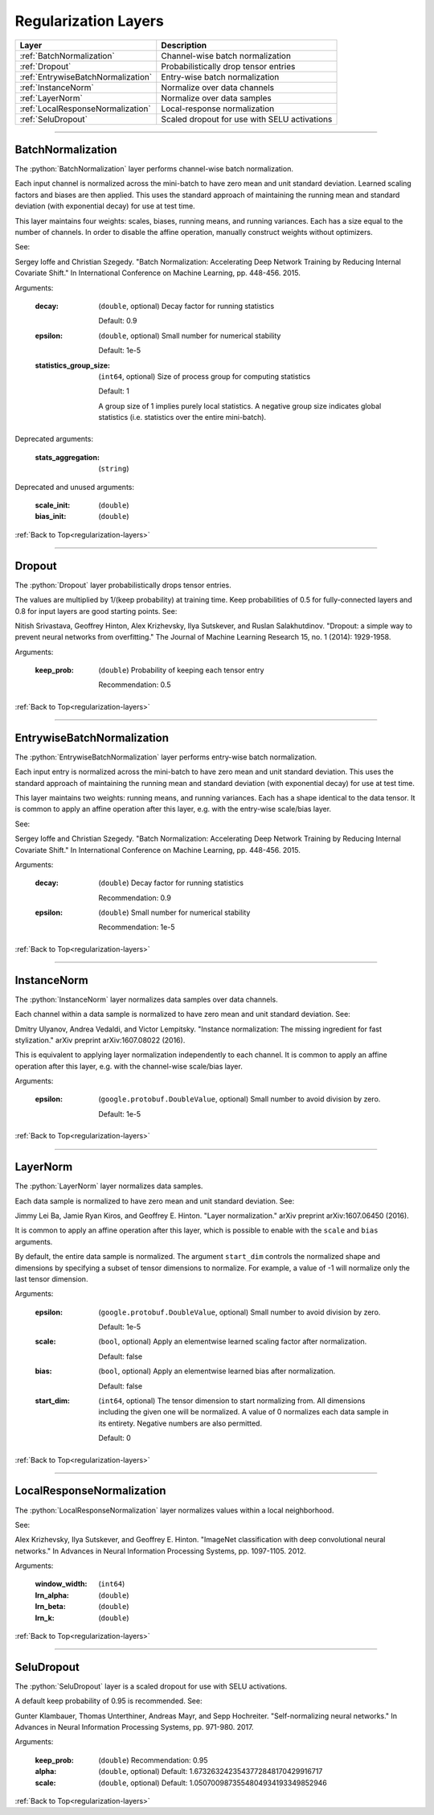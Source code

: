 .. role:: python(code)
          :language: python


.. _regularization-layers:

====================================
Regularization Layers
====================================

.. csv-table::
   :header: "Layer", "Description"
   :widths: auto

   :ref:`BatchNormalization`, "Channel-wise batch normalization"
   :ref:`Dropout`, "Probabilistically drop tensor entries"
   :ref:`EntrywiseBatchNormalization`, "Entry-wise batch normalization"
   :ref:`InstanceNorm`, "Normalize over data channels"
   :ref:`LayerNorm`, "Normalize over data samples"
   :ref:`LocalResponseNormalization`, "Local-response normalization"
   :ref:`SeluDropout`, "Scaled dropout for use with SELU activations"

________________________________________


.. _BatchNormalization:

----------------------------------------
BatchNormalization
----------------------------------------

The :python:`BatchNormalization` layer performs channel-wise batch
normalization.

Each input channel is normalized across the mini-batch to have zero
mean and unit standard deviation. Learned scaling factors and biases
are then applied. This uses the standard approach of maintaining the
running mean and standard deviation (with exponential decay) for use
at test time.

This layer maintains four weights: scales, biases, running means, and
running variances. Each has a size equal to the number of channels. In
order to disable the affine operation, manually construct weights
without optimizers.

See:

Sergey Ioffe and Christian Szegedy. "Batch Normalization: Accelerating
Deep Network Training by Reducing Internal Covariate Shift." In
International Conference on Machine Learning, pp. 448-456. 2015.

Arguments:

   :decay:

      (``double``, optional) Decay factor for running statistics

      Default: 0.9

   :epsilon:

      (``double``, optional) Small number for numerical stability

      Default: 1e-5

   :statistics_group_size:

      (``int64``, optional) Size of process group for computing
      statistics

      Default: 1

      A group size of 1 implies purely local statistics. A negative
      group size indicates global statistics (i.e. statistics over the
      entire mini-batch).

Deprecated arguments:

   :stats_aggregation: (``string``)

Deprecated and unused arguments:

   :scale_init: (``double``)

   :bias_init: (``double``)

:ref:`Back to Top<regularization-layers>`

________________________________________


.. _Dropout:

----------------------------------------
Dropout
----------------------------------------

The :python:`Dropout` layer probabilistically drops tensor entries.

The values are multiplied by 1/(keep probability) at training time. Keep
probabilities of 0.5 for fully-connected layers and 0.8 for input
layers are good starting points. See:

Nitish Srivastava, Geoffrey Hinton, Alex Krizhevsky, Ilya Sutskever,
and Ruslan Salakhutdinov. "Dropout: a simple way to prevent neural
networks from overfitting." The Journal of Machine Learning Research
15, no. 1 (2014): 1929-1958.

Arguments:

   :keep_prob:

      (``double``) Probability of keeping each tensor entry

      Recommendation: 0.5

:ref:`Back to Top<regularization-layers>`

________________________________________


.. _EntrywiseBatchNormalization:

----------------------------------------
EntrywiseBatchNormalization
----------------------------------------

The :python:`EntrywiseBatchNormalization` layer performs entry-wise
batch normalization.

Each input entry is normalized across the mini-batch to have zero mean
and unit standard deviation. This uses the standard approach of
maintaining the running mean and standard deviation (with exponential
decay) for use at test time.

This layer maintains two weights: running means, and running
variances. Each has a shape identical to the data tensor. It is common
to apply an affine operation after this layer, e.g. with the
entry-wise scale/bias layer.

See:

Sergey Ioffe and Christian Szegedy. "Batch Normalization: Accelerating
Deep Network Training by Reducing Internal Covariate Shift." In
International Conference on Machine Learning, pp. 448-456. 2015.

Arguments:

   :decay:

      (``double``) Decay factor for running statistics

      Recommendation: 0.9

   :epsilon:

      (``double``) Small number for numerical stability

      Recommendation: 1e-5

:ref:`Back to Top<regularization-layers>`

________________________________________


.. _InstanceNorm:

----------------------------------------
InstanceNorm
----------------------------------------

The :python:`InstanceNorm` layer normalizes data samples over data
channels.

Each channel within a data sample is normalized to have zero mean and
unit standard deviation. See:

Dmitry Ulyanov, Andrea Vedaldi, and Victor Lempitsky. "Instance
normalization: The missing ingredient for fast stylization." arXiv
preprint arXiv:1607.08022 (2016).

This is equivalent to applying layer normalization independently to
each channel. It is common to apply an affine operation after this
layer, e.g. with the channel-wise scale/bias layer.

Arguments:

    :epsilon:

        (``google.protobuf.DoubleValue``, optional) Small number to avoid
        division by zero.

        Default: 1e-5

:ref:`Back to Top<regularization-layers>`

________________________________________


.. _LayerNorm:

----------------------------------------
LayerNorm
----------------------------------------

The :python:`LayerNorm` layer normalizes data samples.

Each data sample is normalized to have zero mean and unit standard
deviation. See:

Jimmy Lei Ba, Jamie Ryan Kiros, and Geoffrey E. Hinton. "Layer
normalization." arXiv preprint arXiv:1607.06450 (2016).

It is common to apply an affine operation after this layer, which is possible
to enable with the ``scale`` and ``bias`` arguments.

By default, the entire data sample is normalized. The argument ``start_dim``
controls the normalized shape and dimensions by specifying a subset of
tensor dimensions to normalize. For example, a value of -1 will normalize only
the last tensor dimension.

Arguments:

    :epsilon:

        (``google.protobuf.DoubleValue``, optional) Small number to
        avoid division by zero.

        Default: 1e-5

    :scale:

        (``bool``, optional) Apply an elementwise learned scaling factor
        after normalization.

        Default: false

    :bias:

        (``bool``, optional) Apply an elementwise learned bias after
        normalization.

        Default: false

    :start_dim:

        (``int64``, optional) The tensor dimension to start normalizing from.
        All dimensions including the given one will be normalized. A value of 0
        normalizes each data sample in its entirety. Negative numbers
        are also permitted.

        Default: 0


:ref:`Back to Top<regularization-layers>`

________________________________________


.. _LocalResponseNormalization:

----------------------------------------
LocalResponseNormalization
----------------------------------------

The :python:`LocalResponseNormalization` layer normalizes values
within a local neighborhood.

See:

Alex Krizhevsky, Ilya Sutskever, and Geoffrey E. Hinton. "ImageNet
classification with deep convolutional neural networks." In Advances
in Neural Information Processing Systems, pp. 1097-1105. 2012.

Arguments:

   :window_width: (``int64``)

   :lrn_alpha: (``double``)

   :lrn_beta: (``double``)

   :lrn_k: (``double``)

:ref:`Back to Top<regularization-layers>`

________________________________________


.. _SeluDropout:

----------------------------------------
SeluDropout
----------------------------------------

The :python:`SeluDropout` layer is a scaled dropout for use with SELU
activations.

A default keep probability of 0.95 is recommended. See:

Gunter Klambauer, Thomas Unterthiner, Andreas Mayr, and Sepp
Hochreiter. "Self-normalizing neural networks." In Advances in Neural
Information Processing Systems, pp. 971-980. 2017.

Arguments:

   :keep_prob: (``double``) Recommendation: 0.95

   :alpha: (``double``, optional) Default:
           1.6732632423543772848170429916717


   :scale: (``double``, optional) Default:
           1.0507009873554804934193349852946


:ref:`Back to Top<regularization-layers>`
